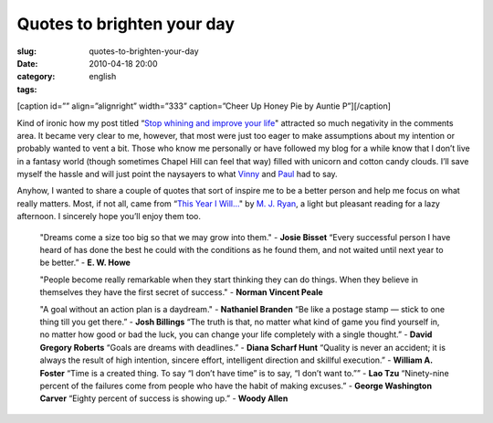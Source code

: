 Quotes to brighten your day
###########################
:slug: quotes-to-brighten-your-day
:date: 2010-04-18 20:00
:category:
:tags: english

[caption id=”” align=”alignright” width=”333” caption=”Cheer Up Honey
Pie by Auntie P”]\ |Cheer Up Honey Pie by Auntie P|\ [/caption]

Kind of ironic how my post titled “\ `Stop whining and improve your
life <http://www.ogmaciel.com/?p=884>`__" attracted so much negativity
in the comments area. It became very clear to me, however, that most
were just too eager to make assumptions about my intention or probably
wanted to vent a bit. Those who know me personally or have followed my
blog for a while know that I don’t live in a fantasy world (though
sometimes Chapel Hill can feel that way) filled with unicorn and cotton
candy clouds. I’ll save myself the hassle and will just point the
naysayers to what
`Vinny <http://www.ogmaciel.com/?p=884#comment-6537>`__ and
`Paul <http://www.ogmaciel.com/?p=884#comment-6519>`__ had to say.

Anyhow, I wanted to share a couple of quotes that sort of inspire me to
be a better person and help me focus on what really matters. Most, if
not all, came from “\ `This Year I
Will… <http://www.amazon.com/This-Year-Will-Finally-Resolution/dp/0767920082/ref=sr_1_1?ie=UTF8&s=books&qid=1271125776&sr=8-1>`__"
by `M. J.
Ryan <http://www.amazon.com/M.-J.-Ryan/e/B001H6KL9G/ref=sr_ntt_srch_lnk_1?_encoding=UTF8&qid=1271125776&sr=8-1>`__,
a light but pleasant reading for a lazy afternoon. I sincerely hope
you’ll enjoy them too.

    "Dreams come a size too big so that we may grow into them." -
    **Josie Bisset** “Every successful person I have heard of has done
    the best he could with the conditions as he found them, and not
    waited until next year to be better.” - **E. W. Howe**

    "People become really remarkable when they start thinking they can
    do things. When they believe in themselves they have the first
    secret of success." - **Norman Vincent Peale**

    "A goal without an action plan is a daydream." - **Nathaniel
    Branden** “Be like a postage stamp — stick to one thing till you get
    there.” - **Josh Billings** “The truth is that, no matter what kind
    of game you find yourself in, no matter how good or bad the luck,
    you can change your life completely with a single thought.” -
    **David Gregory Roberts** “Goals are dreams with deadlines.” -
    **Diana Scharf Hunt** “Quality is never an accident; it is always
    the result of high intention, sincere effort, intelligent direction
    and skillful execution.” - **William A. Foster** “Time is a created
    thing. To say “I don’t have time” is to say, “I don’t want to.”” -
    **Lao Tzu** “Ninety-nine percent of the failures come from people
    who have the habit of making excuses.” - **George Washington
    Carver** “Eighty percent of success is showing up.” - **Woody
    Allen**

.. |Cheer Up Honey Pie by Auntie P| image:: http://farm1.static.flickr.com/106/304562550_5ec332d635_d.jpg
   :target: http://www.flickr.com/photos/auntiep/304562550/
